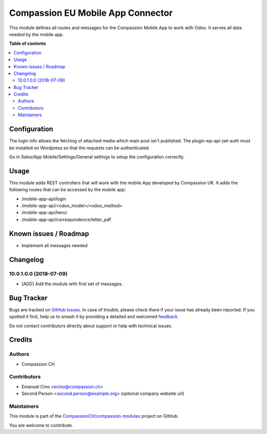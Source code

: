 ==================================
Compassion EU Mobile App Connector
==================================

.. 
   !!!!!!!!!!!!!!!!!!!!!!!!!!!!!!!!!!!!!!!!!!!!!!!!!!!!
   !! This file is generated by oca-gen-addon-readme !!
   !! changes will be overwritten.                   !!
   !!!!!!!!!!!!!!!!!!!!!!!!!!!!!!!!!!!!!!!!!!!!!!!!!!!!
   !! source digest: sha256:dcd9fb094e13ae274f667ac063e7a3da6490ad78792b8f0468423c76d04d2824
   !!!!!!!!!!!!!!!!!!!!!!!!!!!!!!!!!!!!!!!!!!!!!!!!!!!!

.. |badge1| image:: https://img.shields.io/badge/maturity-Beta-yellow.png
    :target: https://odoo-community.org/page/development-status
    :alt: Beta
.. |badge2| image:: https://img.shields.io/badge/licence-AGPL--3-blue.png
    :target: http://www.gnu.org/licenses/agpl-3.0-standalone.html
    :alt: License: AGPL-3
.. |badge3| image:: https://img.shields.io/badge/github-CompassionCH%2Fcompassion--modules-lightgray.png?logo=github
    :target: https://github.com/CompassionCH/compassion-modules/tree/14.0/mobile_app_connector
    :alt: CompassionCH/compassion-modules

|badge1| |badge2| |badge3|

This module defines all routes and messages for the Compassion Mobile
App to work with Odoo. It serves all data needed by the mobile app.

**Table of contents**

.. contents::
   :local:

Configuration
=============

The login info allows the fetching of attached media which main post
isn't published. The plugin wp-api-jwt-auth must be installed on
Wordpress so that the requests can be authenticated.

Go in Sales/App Mobile/Settings/General settings to setup the
configuration correctly.

Usage
=====

This module adds REST controllers that will work with the mobile App
developed by Compassion UK. It adds the following routes that can be
accessed by the mobile app:

-  /mobile-app-api/login
-  /mobile-app-api/<odoo_model>/<odoo_method>
-  /mobile-app-api/hero/
-  /mobile-app-api/correspondence/letter_pdf

Known issues / Roadmap
======================

-  Implement all messages needed

Changelog
=========

10.0.1.0.0 (2018-07-09)
-----------------------

-  [ADD] Add the module with first set of messages.

Bug Tracker
===========

Bugs are tracked on `GitHub Issues <https://github.com/CompassionCH/compassion-modules/issues>`_.
In case of trouble, please check there if your issue has already been reported.
If you spotted it first, help us to smash it by providing a detailed and welcomed
`feedback <https://github.com/CompassionCH/compassion-modules/issues/new?body=module:%20mobile_app_connector%0Aversion:%2014.0%0A%0A**Steps%20to%20reproduce**%0A-%20...%0A%0A**Current%20behavior**%0A%0A**Expected%20behavior**>`_.

Do not contact contributors directly about support or help with technical issues.

Credits
=======

Authors
-------

* Compassion CH

Contributors
------------

-  Emanuel Cino <ecino@compassion.ch>
-  Second Person <second.person@example.org> (optional company website
   url)

Maintainers
-----------

This module is part of the `CompassionCH/compassion-modules <https://github.com/CompassionCH/compassion-modules/tree/14.0/mobile_app_connector>`_ project on GitHub.

You are welcome to contribute.

